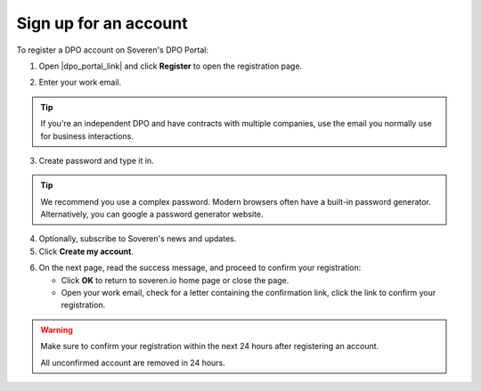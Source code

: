 Sign up for an account
=========================

To register a DPO account on Soveren's DPO Portal:

1. Open |dpo_portal_link| and click **Register** to open the registration page.

.. image:: images/dpo-portal/dpo-portal-registration-button.png
   :width: 250px

2. Enter your work email.

.. tip::
   If you're an independent DPO and have contracts with multiple companies, use the email you normally use for business interactions.

3. Create password and type it in.

.. tip::

   We recommend you use a complex password. Modern browsers often have a built-in password generator. Alternatively, you can google a password generator website.

4. Optionally, subscribe to Soveren's news and updates.

5. Click **Create my account**.

.. image:: images/dpo-portal/dpo-portal-registration-screen.png
   :width: 400px

6. On the next page, read the success message, and proceed to confirm your registration:

   * Click **OK** to return to soveren.io home page or close the page.

   * Open your work email, check for a letter containing the confirmation link, click the link to confirm your registration.

.. warning::

   Make sure to confirm your registration within the next 24 hours after registering an account.

   All unconfirmed account are removed in 24 hours.

.. image:: images/dpo-portal/dpo-portal-registration-done-page.png
   :width: 400px

.. |dpo_portal_link| raw:: html

   <a href="https://dpo.soveren.io/" target="_blank">dpo.soveren.io</a>









